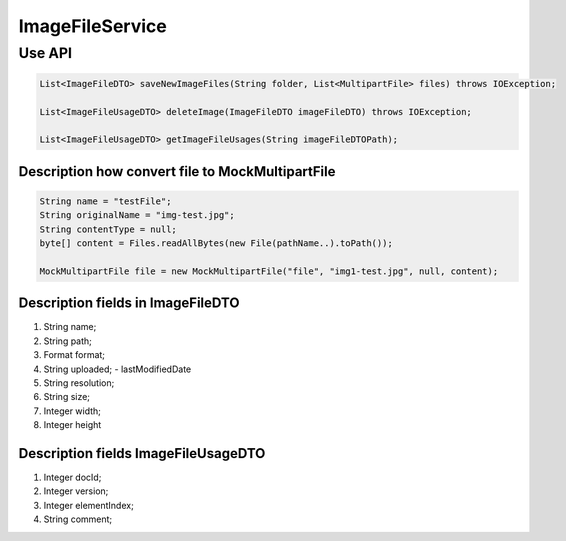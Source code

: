 ImageFileService
================


Use API
-------
.. code-block:: java

    List<ImageFileDTO> saveNewImageFiles(String folder, List<MultipartFile> files) throws IOException;

    List<ImageFileUsageDTO> deleteImage(ImageFileDTO imageFileDTO) throws IOException;

    List<ImageFileUsageDTO> getImageFileUsages(String imageFileDTOPath);


Description how convert file to MockMultipartFile
"""""""""""""""""""""""""""""""""""""""""""""""""

.. code-block:: java

    String name = "testFile";
    String originalName = "img-test.jpg";
    String contentType = null;
    byte[] content = Files.readAllBytes(new File(pathName..).toPath());

    MockMultipartFile file = new MockMultipartFile("file", "img1-test.jpg", null, content);

Description fields in ImageFileDTO
""""""""""""""""""""""""""""""""""

#. String name;
#. String path;
#. Format format;
#. String uploaded; - lastModifiedDate
#. String resolution;
#. String size;
#. Integer width;
#. Integer height

Description fields ImageFileUsageDTO
""""""""""""""""""""""""""""""""""""

#. Integer docId;
#. Integer version;
#. Integer elementIndex;
#. String comment;


